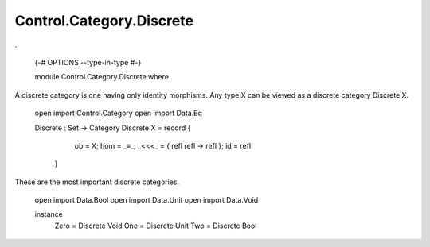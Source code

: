 *************************
Control.Category.Discrete
*************************
.

  {-# OPTIONS --type-in-type #-}

  module Control.Category.Discrete where

A discrete category is one having only identity morphisms. Any type X can be
viewed as a discrete category Discrete X.

  open import Control.Category
  open import Data.Eq

  Discrete : Set -> Category
  Discrete X = record {
      ob = X;
      hom = _≡_;
      _<<<_ = \ { refl refl -> refl };
      id = refl
    }

These are the most important discrete categories.

  open import Data.Bool
  open import Data.Unit
  open import Data.Void

  instance
    Zero = Discrete Void
    One = Discrete Unit
    Two = Discrete Bool

